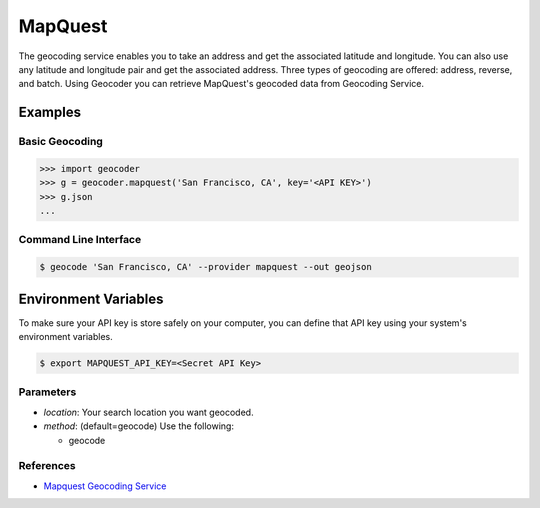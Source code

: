 MapQuest
========

The geocoding service enables you to take an address and get the
associated latitude and longitude. You can also use any latitude
and longitude pair and get the associated address. Three types of
geocoding are offered: address, reverse, and batch.
Using Geocoder you can retrieve MapQuest's geocoded data from Geocoding Service.

Examples
~~~~~~~~

Basic Geocoding
---------------

.. code-block:: python

    >>> import geocoder
    >>> g = geocoder.mapquest('San Francisco, CA', key='<API KEY>')
    >>> g.json
    ...

Command Line Interface
----------------------

.. code-block:: bash

    $ geocode 'San Francisco, CA' --provider mapquest --out geojson

Environment Variables
~~~~~~~~~~~~~~~~~~~~~

To make sure your API key is store safely on your computer, you can define that API key using your system's environment variables.

.. code-block:: bash

    $ export MAPQUEST_API_KEY=<Secret API Key>

Parameters
----------

- `location`: Your search location you want geocoded.
- `method`: (default=geocode) Use the following:

  - geocode

References
----------

- `Mapquest Geocoding Service <http://www.mapquestapi.com/geocoding/>`_

